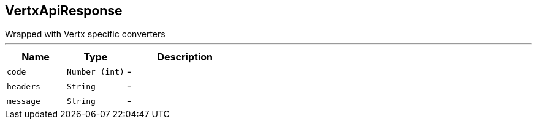 == VertxApiResponse

++++
 Wrapped  with Vertx specific converters
++++
'''

[cols=">25%,^25%,50%"]
[frame="topbot"]
|===
^|Name | Type ^| Description

|[[code]]`code`
|`Number (int)`
|-
|[[headers]]`headers`
|`String`
|-
|[[message]]`message`
|`String`
|-|===
